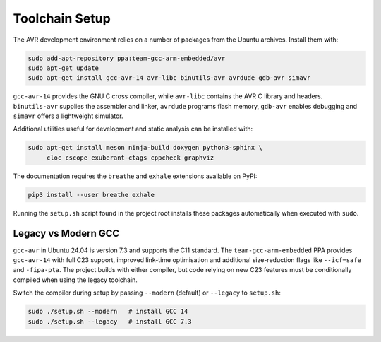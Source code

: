 Toolchain Setup
===============

The AVR development environment relies on a number of packages from the
Ubuntu archives.  Install them with:

.. code-block:: bash

   sudo add-apt-repository ppa:team-gcc-arm-embedded/avr
   sudo apt-get update
   sudo apt-get install gcc-avr-14 avr-libc binutils-avr avrdude gdb-avr simavr

``gcc-avr-14`` provides the GNU C cross compiler, while ``avr-libc``
contains the AVR C library and headers. ``binutils-avr`` supplies the
assembler and linker, ``avrdude`` programs flash memory, ``gdb-avr``
enables debugging and ``simavr`` offers a lightweight simulator.

Additional utilities useful for development and static analysis can be
installed with:

.. code-block:: bash

   sudo apt-get install meson ninja-build doxygen python3-sphinx \
        cloc cscope exuberant-ctags cppcheck graphviz

The documentation requires the ``breathe`` and ``exhale`` extensions
available on PyPI:

.. code-block:: bash

   pip3 install --user breathe exhale

Running the ``setup.sh`` script found in the project root installs these
packages automatically when executed with ``sudo``.

Legacy vs Modern GCC
--------------------

``gcc-avr`` in Ubuntu 24.04 is version 7.3 and supports the C11 standard.
The ``team-gcc-arm-embedded`` PPA provides ``gcc-avr-14`` with full C23
support, improved link-time optimisation and additional size-reduction
flags like ``--icf=safe`` and ``-fipa-pta``.  The project builds with
either compiler, but code relying on new C23 features must be conditionally
compiled when using the legacy toolchain.

Switch the compiler during setup by passing ``--modern`` (default) or
``--legacy`` to ``setup.sh``:

.. code-block:: bash

   sudo ./setup.sh --modern   # install GCC 14
   sudo ./setup.sh --legacy   # install GCC 7.3
